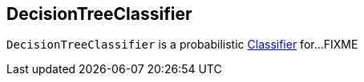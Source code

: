 == [[DecisionTreeClassifier]] DecisionTreeClassifier

`DecisionTreeClassifier` is a probabilistic link:spark-mllib-Classifier.md[Classifier] for...FIXME
